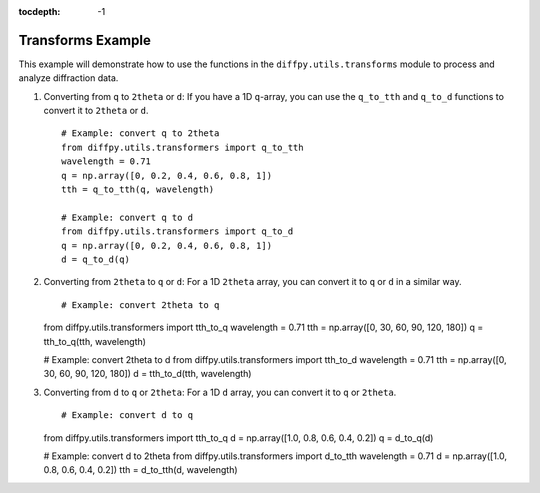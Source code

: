 .. _Transforms Example:

:tocdepth: -1

Transforms Example
##################

This example will demonstrate how to use the functions in the
``diffpy.utils.transforms`` module to process and analyze diffraction data.

1) Converting from ``q`` to ``2theta`` or ``d``:
   If you have a 1D ``q``-array, you can use the ``q_to_tth`` and ``q_to_d`` functions
   to convert it to ``2theta`` or ``d``. ::

    # Example: convert q to 2theta
    from diffpy.utils.transformers import q_to_tth
    wavelength = 0.71
    q = np.array([0, 0.2, 0.4, 0.6, 0.8, 1])
    tth = q_to_tth(q, wavelength)

    # Example: convert q to d
    from diffpy.utils.transformers import q_to_d
    q = np.array([0, 0.2, 0.4, 0.6, 0.8, 1])
    d = q_to_d(q)

(2) Converting from ``2theta`` to ``q`` or ``d``:
    For a 1D ``2theta`` array, you can convert it to ``q`` or ``d`` in a similar way. ::

    # Example: convert 2theta to q
    from diffpy.utils.transformers import tth_to_q
    wavelength = 0.71
    tth = np.array([0, 30, 60, 90, 120, 180])
    q = tth_to_q(tth, wavelength)

    # Example: convert 2theta to d
    from diffpy.utils.transformers import tth_to_d
    wavelength = 0.71
    tth = np.array([0, 30, 60, 90, 120, 180])
    d = tth_to_d(tth, wavelength)

(3) Converting from ``d`` to ``q`` or ``2theta``:
    For a 1D ``d`` array, you can convert it to ``q`` or ``2theta``. ::

    # Example: convert d to q
    from diffpy.utils.transformers import tth_to_q
    d = np.array([1.0, 0.8, 0.6, 0.4, 0.2])
    q = d_to_q(d)

    # Example: convert d to 2theta
    from diffpy.utils.transformers import d_to_tth
    wavelength = 0.71
    d = np.array([1.0, 0.8, 0.6, 0.4, 0.2])
    tth = d_to_tth(d, wavelength)
